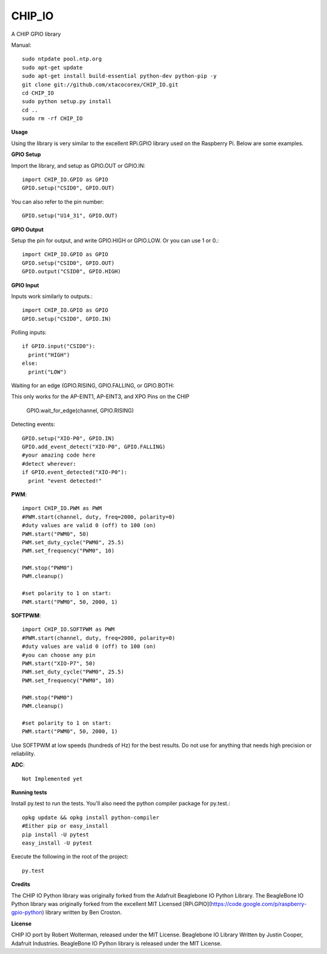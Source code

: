 CHIP_IO
============================
A CHIP GPIO library

Manual::

    sudo ntpdate pool.ntp.org
    sudo apt-get update
    sudo apt-get install build-essential python-dev python-pip -y
    git clone git://github.com/xtacocorex/CHIP_IO.git
    cd CHIP_IO
    sudo python setup.py install
    cd ..
    sudo rm -rf CHIP_IO

**Usage**

Using the library is very similar to the excellent RPi.GPIO library used on the Raspberry Pi. Below are some examples.

**GPIO Setup**

Import the library, and setup as GPIO.OUT or GPIO.IN::

    import CHIP_IO.GPIO as GPIO
    GPIO.setup("CSID0", GPIO.OUT)

You can also refer to the pin number::

    GPIO.setup("U14_31", GPIO.OUT)

**GPIO Output**

Setup the pin for output, and write GPIO.HIGH or GPIO.LOW. Or you can use 1 or 0.::

    import CHIP_IO.GPIO as GPIO
    GPIO.setup("CSID0", GPIO.OUT)
    GPIO.output("CSID0", GPIO.HIGH)

**GPIO Input**

Inputs work similarly to outputs.::

    import CHIP_IO.GPIO as GPIO
    GPIO.setup("CSID0", GPIO.IN)

Polling inputs::

    if GPIO.input("CSID0"):
      print("HIGH")
    else:
      print("LOW")

Waiting for an edge (GPIO.RISING, GPIO.FALLING, or GPIO.BOTH::

This only works for the AP-EINT1, AP-EINT3, and XPO Pins on the CHIP

    GPIO.wait_for_edge(channel, GPIO.RISING)

Detecting events::

    GPIO.setup("XIO-P0", GPIO.IN)
    GPIO.add_event_detect("XIO-P0", GPIO.FALLING)
    #your amazing code here
    #detect wherever:
    if GPIO.event_detected("XIO-P0"):
      print "event detected!"

**PWM**::

    import CHIP_IO.PWM as PWM
    #PWM.start(channel, duty, freq=2000, polarity=0)
    #duty values are valid 0 (off) to 100 (on)
    PWM.start("PWM0", 50)
    PWM.set_duty_cycle("PWM0", 25.5)
    PWM.set_frequency("PWM0", 10)

    PWM.stop("PWM0")
    PWM.cleanup()

    #set polarity to 1 on start:
    PWM.start("PWM0", 50, 2000, 1)
    
**SOFTPWM**::

    import CHIP_IO.SOFTPWM as PWM
    #PWM.start(channel, duty, freq=2000, polarity=0)
    #duty values are valid 0 (off) to 100 (on)
    #you can choose any pin
    PWM.start("XIO-P7", 50)
    PWM.set_duty_cycle("PWM0", 25.5)
    PWM.set_frequency("PWM0", 10)

    PWM.stop("PWM0")
    PWM.cleanup()

    #set polarity to 1 on start:
    PWM.start("PWM0", 50, 2000, 1)
    
Use SOFTPWM at low speeds (hundreds of Hz) for the best results. Do not use for anything that needs high precision or reliability.

**ADC**::

    Not Implemented yet

**Running tests**

Install py.test to run the tests. You'll also need the python compiler package for py.test.::

    opkg update && opkg install python-compiler
    #Either pip or easy_install
    pip install -U pytest
    easy_install -U pytest

Execute the following in the root of the project::

    py.test

**Credits**

The CHIP IO Python library was originally forked from the Adafruit Beaglebone IO Python Library.
The BeagleBone IO Python library was originally forked from the excellent MIT Licensed [RPi.GPIO](https://code.google.com/p/raspberry-gpio-python) library written by Ben Croston.

**License**

CHIP IO port by Robert Wolterman, released under the MIT License.
Beaglebone IO Library Written by Justin Cooper, Adafruit Industries. BeagleBone IO Python library is released under the MIT License.
